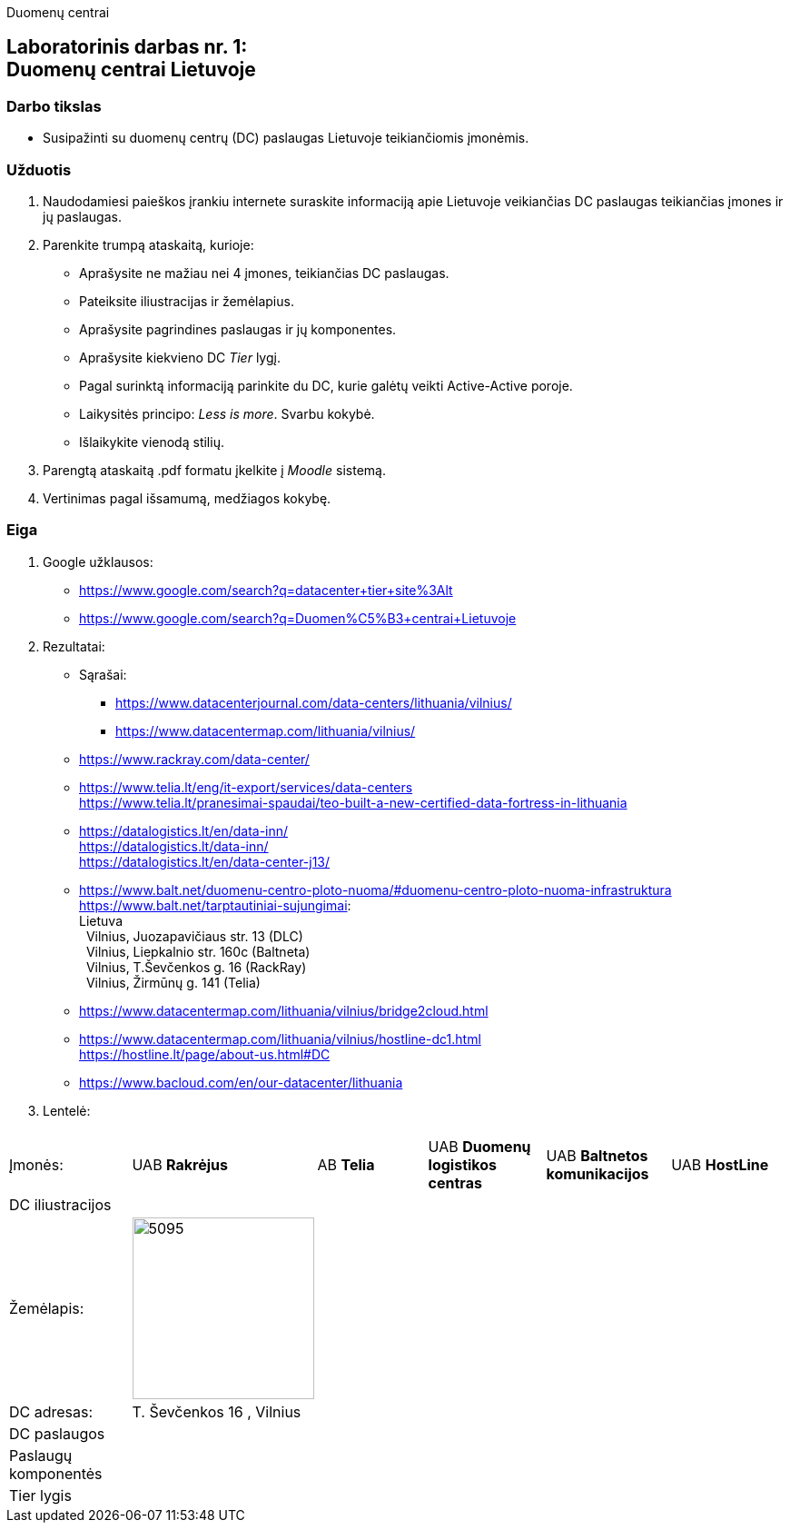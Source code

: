 Duomenų centrai

[.text-center]
== Laboratorinis darbas nr. 1:+++<br />+++Duomenų centrai Lietuvoje

[.text-left]
=== Darbo tikslas

* Susipažinti su duomenų centrų (DC) paslaugas Lietuvoje teikiančiomis įmonėmis.

[.text-left]
=== Užduotis

. Naudodamiesi paieškos įrankiu internete suraskite informaciją apie Lietuvoje veikiančias DC paslaugas teikiančias įmones ir jų paslaugas.
. Parenkite trumpą ataskaitą, kurioje:
  * Aprašysite ne mažiau nei 4 įmones, teikiančias DC paslaugas.
  * Pateiksite iliustracijas ir žemėlapius.
  * Aprašysite pagrindines paslaugas ir jų komponentes.
  * Aprašysite kiekvieno DC _Tier_ lygį.
  * Pagal surinktą informaciją parinkite du DC, kurie galėtų veikti Active-Active poroje.
  * Laikysitės principo: _Less is more_. Svarbu kokybė.
  * Išlaikykite vienodą stilių.
. Parengtą ataskaitą .pdf formatu įkelkite į _Moodle_ sistemą.
. Vertinimas pagal išsamumą, medžiagos kokybę.

<<<

[.text-left]
=== Eiga

. Google užklausos:

  * https://www.google.com/search?q=datacenter+tier+site%3Alt
  * https://www.google.com/search?q=Duomen%C5%B3+centrai+Lietuvoje

. Rezultatai:

  * Sąrašai:
    - https://www.datacenterjournal.com/data-centers/lithuania/vilnius/
    - https://www.datacentermap.com/lithuania/vilnius/
    
  * https://www.rackray.com/data-center/
  
  * https://www.telia.lt/eng/it-export/services/data-centers +
    https://www.telia.lt/pranesimai-spaudai/teo-built-a-new-certified-data-fortress-in-lithuania
    
  * https://datalogistics.lt/en/data-inn/ +
    https://datalogistics.lt/data-inn/ +
    https://datalogistics.lt/en/data-center-j13/
    
  * https://www.balt.net/duomenu-centro-ploto-nuoma/#duomenu-centro-ploto-nuoma-infrastruktura +
    https://www.balt.net/tarptautiniai-sujungimai: +
    Lietuva +
    {nbsp} Vilnius, Juozapavičiaus str. 13 (DLC) +
    {nbsp} Vilnius, Liepkalnio str. 160c (Baltneta) +
    {nbsp} Vilnius, T.Ševčenkos g. 16 (RackRay) +
    {nbsp} Vilnius, Žirmūnų g. 141 (Telia)

  * https://www.datacentermap.com/lithuania/vilnius/bridge2cloud.html
  
  * https://www.datacentermap.com/lithuania/vilnius/hostline-dc1.html +
    https://hostline.lt/page/about-us.html#DC

  * https://www.bacloud.com/en/our-datacenter/lithuania

. Lentelė:

[cols=6]
|===

6+| 

  | Įmonės:
  | UAB *Rakrėjus*
  | AB *Telia*
  | UAB *Duomenų logistikos centras*
  | UAB *Baltnetos komunikacijos*
  | UAB *HostLine*
  
  | DC iliustracijos
  | 
  | 
  | 
  | 
  | 
  
  | Žemėlapis:
 a| image::https://www.datacenterjournal.com/mapshots/buildings/5095.jpeg[width=200]
  | 
  | 
  | 
  | 
  
  | DC adresas:
  | T. Ševčenkos 16 , Vilnius

  | 
  | 
  | 
  | 
  
  | DC paslaugos
  | 
  | 
  | 
  | 
  | 
  
  | Paslaugų komponentės
  | 
  | 
  | 
  | 
  | 
  
  | Tier lygis
  | 
  | 
  | 
  | 
  | 

|===
